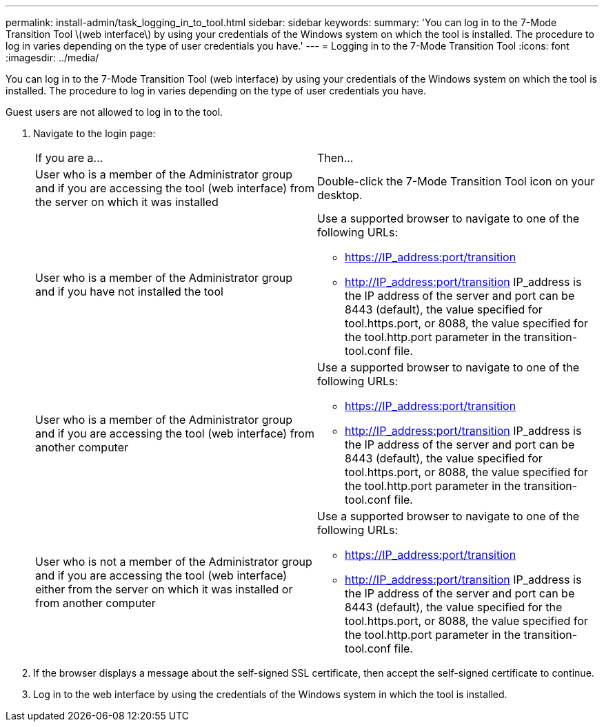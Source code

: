 ---
permalink: install-admin/task_logging_in_to_tool.html
sidebar: sidebar
keywords: 
summary: 'You can log in to the 7-Mode Transition Tool \(web interface\) by using your credentials of the Windows system on which the tool is installed. The procedure to log in varies depending on the type of user credentials you have.'
---
= Logging in to the 7-Mode Transition Tool
:icons: font
:imagesdir: ../media/

[.lead]
You can log in to the 7-Mode Transition Tool (web interface) by using your credentials of the Windows system on which the tool is installed. The procedure to log in varies depending on the type of user credentials you have.

Guest users are not allowed to log in to the tool.

. Navigate to the login page:
+
|===
| If you are a...| Then...
a|
User who is a member of the Administrator group and if you are accessing the tool (web interface) from the server on which it was installed
a|
Double-click the 7-Mode Transition Tool icon on your desktop.
a|
User who is a member of the Administrator group and if you have not installed the tool
a|
Use a supported browser to navigate to one of the following URLs:

 ** https://IP_address:port/transition
 ** http://IP_address:port/transition
IP_address is the IP address of the server and port can be 8443 (default), the value specified for tool.https.port, or 8088, the value specified for the tool.http.port parameter in the transition-tool.conf file.

a|
User who is a member of the Administrator group and if you are accessing the tool (web interface) from another computer
a|
Use a supported browser to navigate to one of the following URLs:

 ** https://IP_address:port/transition
 ** http://IP_address:port/transition
IP_address is the IP address of the server and port can be 8443 (default), the value specified for tool.https.port, or 8088, the value specified for the tool.http.port parameter in the transition-tool.conf file.

a|
User who is not a member of the Administrator group and if you are accessing the tool (web interface) either from the server on which it was installed or from another computer
a|
Use a supported browser to navigate to one of the following URLs:

 ** https://IP_address:port/transition
 ** http://IP_address:port/transition
IP_address is the IP address of the server and port can be 8443 (default), the value specified for the tool.https.port, or 8088, the value specified for the tool.http.port parameter in the transition-tool.conf file.

+
|===

. If the browser displays a message about the self-signed SSL certificate, then accept the self-signed certificate to continue.
. Log in to the web interface by using the credentials of the Windows system in which the tool is installed.
